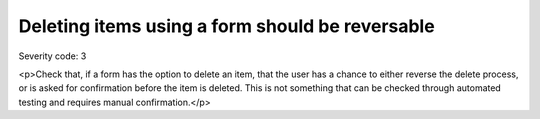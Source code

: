 ===============================
Deleting items using a form should be reversable
===============================

Severity code: 3

.. php:class:: formDeleteIsReversable

<p>Check that, if a form has the option to delete an item, that the user has a chance to either reverse the delete process, or is asked for confirmation before the item is deleted. This is not something that can be checked through automated testing and requires manual confirmation.</p>
